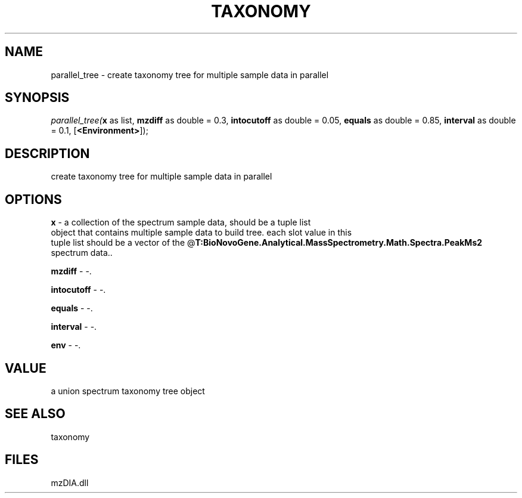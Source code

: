 .\" man page create by R# package system.
.TH TAXONOMY 1 2000-Jan "parallel_tree" "parallel_tree"
.SH NAME
parallel_tree \- create taxonomy tree for multiple sample data in parallel
.SH SYNOPSIS
\fIparallel_tree(\fBx\fR as list, 
\fBmzdiff\fR as double = 0.3, 
\fBintocutoff\fR as double = 0.05, 
\fBequals\fR as double = 0.85, 
\fBinterval\fR as double = 0.1, 
[\fB<Environment>\fR]);\fR
.SH DESCRIPTION
.PP
create taxonomy tree for multiple sample data in parallel
.PP
.SH OPTIONS
.PP
\fBx\fB \fR\- a collection of the spectrum sample data, should be a tuple list 
 object that contains multiple sample data to build tree. each slot value in this 
 tuple list should be a vector of the @\fBT:BioNovoGene.Analytical.MassSpectrometry.Math.Spectra.PeakMs2\fR spectrum data.. 
.PP
.PP
\fBmzdiff\fB \fR\- -. 
.PP
.PP
\fBintocutoff\fB \fR\- -. 
.PP
.PP
\fBequals\fB \fR\- -. 
.PP
.PP
\fBinterval\fB \fR\- -. 
.PP
.PP
\fBenv\fB \fR\- -. 
.PP
.SH VALUE
.PP
a union spectrum taxonomy tree object
.PP
.SH SEE ALSO
taxonomy
.SH FILES
.PP
mzDIA.dll
.PP
